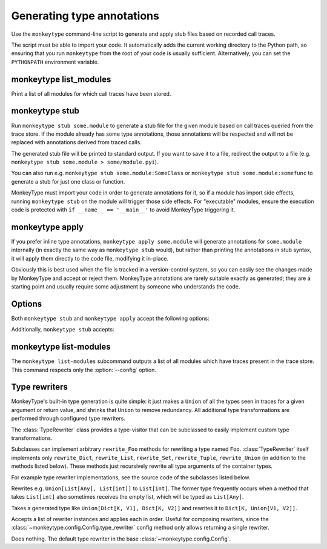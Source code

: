 .. program:: monkeytype

Generating type annotations
---------------------------

Use the ``monkeytype`` command-line script to generate and apply stub files
based on recorded call traces.

The script must be able to import your code. It automatically adds the current
working directory to the Python path, so ensuring that you run ``monkeytype``
from the root of your code is usually sufficient. Alternatively, you can set the
``PYTHONPATH`` environment variable.

.. _monkeytype-list:

monkeytype list_modules
~~~~~~~~~~~~~~~~~~~~~~~

Print a list of all modules for which call traces have been stored.

.. _monkeytype-stub:

monkeytype stub
~~~~~~~~~~~~~~~

Run ``monkeytype stub some.module`` to generate a stub file for the given module
based on call traces queried from the trace store. If the module already has
some type annotations, those annotations will be respected and will not be
replaced with annotations derived from traced calls.

The generated stub file will be printed to standard output. If you want to save
it to a file, redirect the output to a file (e.g. ``monkeytype stub some.module >
some/module.pyi``).

You can also run e.g. ``monkeytype stub some.module:SomeClass`` or ``monkeytype
stub some.module:somefunc`` to generate a stub for just one class or function.

MonkeyType must import your code in order to generate annotations for it, so if
a module has import side effects, running ``monkeytype stub`` on the module
will trigger those side effects. For "executable" modules, ensure the execution
code is protected with ``if __name__ == '__main__'`` to avoid MonkeyType
triggering it.

.. _monkeytype-apply:

monkeytype apply
~~~~~~~~~~~~~~~~

If you prefer inline type annotations, ``monkeytype apply some.module`` will
generate annotations for ``some.module`` internally (in exactly the same way as
``monkeytype stub`` would), but rather than printing the annotations in stub
syntax, it will apply them directly to the code file, modifying it in-place.

Obviously this is best used when the file is tracked in a version-control
system, so you can easily see the changes made by MonkeyType and accept or
reject them. MonkeyType annotations are rarely suitable exactly as generated;
they are a starting point and usually require some adjustment by someone who
understands the code.

Options
~~~~~~~

Both ``monkeytype stub`` and ``monkeytype apply`` accept the following options:

.. option:: -c <config-path>, --config <config-path>

  The location of the :doc:`config object <configuration>` defining your
  call-trace store and other configuration. The config-path should take the form
  ``some.module:name``, where ``name`` is the variable in ``some.module``
  containing your config instance.

  Optionally, the value can also include a ``()`` suffix, and MonkeyType will
  call/instantiate the imported function/class with no arguments to get the
  actual config instance.

  The default value is ``monkeytype.config:get_default_config()``, which tries
  the config path ``monkeytype_config:CONFIG`` and falls back to
  ``monkeytype.config:DefaultConfig()`` if there is no ``monkeytype_config``
  module. This allows creating a custom config that will be used by default just
  by creating ``monkeytype_config.py`` with a ``CONFIG`` instance in it.

.. option:: -l <limit>, --limit <limit>

  The maximum number of call traces to query from your call trace store.

  See the :meth:`~monkeytype.config.Config.query_limit` config method.

  Default: 2000

.. option:: --disable-type-rewriting

  Don't apply your configured :ref:`rewriters` to the output types.

Additionally, ``monkeytype stub`` accepts:

.. option:: --ignore-existing-annotations

  Generate a stub based only on traced calls, ignoring any existing type
  annotations in the code. (By default, existing annotations in the code take
  precedence over traced types.) This can be useful for validating the
  correctness of existing annotations.

  This option is not usable with ``monkeytype apply``, since it would
  frequently result in a conflict when attempting to apply annotations.

.. option:: --omit-existing-annotations

  Generate a stub that omits any annotations that are already present in the
  source. (By default, existing annotations in the source are reproduced in the
  stub.) Because MonkeyType has to replicate existing annotations via runtime
  introspection, and doesn't have access to the original string, its replication
  is often imperfect, which would cause spurious conflicts when applying the
  stub. Omitting these annotations entirely when generating a stub for
  application has no cost, since they are already present in the source.

  This option is implied by ``monkeytype apply``, since it minimizes the
  possibility of a conflict when attempting to apply annotations.

  This option is mutually exclusive with ``--ignore-existing-annotations``.

.. option:: --diff

  Generate a textual diff between stubs generated by preserving existing
  annotations and ignoring them. Use this to see how accurately your annotations
  represent what is seen in production.

monkeytype list-modules
~~~~~~~~~~~~~~~~~~~~~~~

The ``monkeytype list-modules`` subcommand outputs a list of all modules which
have traces present in the trace store. This command respects only the
:option:`--config` option.


.. module:: monkeytype.typing

.. _rewriters:

Type rewriters
~~~~~~~~~~~~~~

MonkeyType's built-in type generation is quite simple: it just makes a ``Union``
of all the types seen in traces for a given argument or return value, and
shrinks that ``Union`` to remove redundancy. All additional type transformations
are performed through configured type rewriters.

.. class:: TypeRewriter()

  The :class:`TypeRewriter` class provides a type-visitor that can be subclassed
  to easily implement custom type transformations.

  Subclasses can implement arbitrary ``rewrite_Foo`` methods for rewriting a
  type named ``Foo``. :class:`TypeRewriter` itself implements only
  ``rewrite_Dict``, ``rewrite_List``, ``rewrite_Set``, ``rewrite_Tuple``,
  ``rewrite_Union`` (in addition to the methods listed below). These methods
  just recursively rewrite all type arguments of the container types.

  For example type rewriter implementations, see the source code of the
  subclasses listed below.

  .. method:: rewrite(typ: type) -> type

    Public entry point to rewrite given type; return rewritten type.

  .. method:: generic_rewrite(typ: type) -> type

    Fallback method when no specific ``rewrite_Foo`` method is available for a
    visited type.

.. class:: RemoveEmptyContainers()

  Rewrites e.g. ``Union[List[Any], List[int]]`` to ``List[int]``. The former
  type frequently occurs when a method that takes ``List[int]`` also sometimes
  receives the empty list, which will be typed as ``List[Any]``.

.. class:: RewriteConfigDict()

  Takes a generated type like ``Union[Dict[K, V1], Dict[K, V2]]`` and rewrites
  it to ``Dict[K, Union[V1, V2]]``.

.. class:: RewriteLargeUnion(max_union_len: int = 5)

  Rewrites large unions (by default, more than 5 elements) to simply `Any`, for
  better readability of functions that aren't well suited to static typing.

.. class:: ChainedRewriter(rewriters: Iterable[TypeRewriter])

  Accepts a list of rewriter instances and applies each in order. Useful for
  composing rewriters, since the
  :class:`~monkeytype.config.Config.type_rewriter` config method only allows
  returning a single rewriter.

.. class:: NoOpRewriter()

  Does nothing. The default type rewriter in the base
  :class:`~monkeytype.config.Config`.
